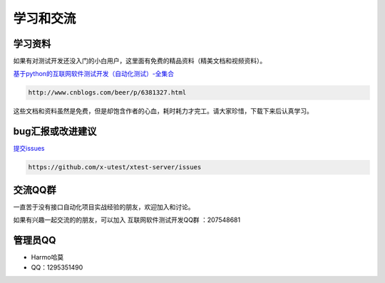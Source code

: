 ================
学习和交流
================


学习资料
==============



如果有对测试开发还没入门的小白用户，这里面有免费的精品资料（精美文档和视频资料）。

`基于python的互联网软件测试开发（自动化测试）-全集合 <http://www.cnblogs.com/beer/p/6381327.html>`__

.. code::

    http://www.cnblogs.com/beer/p/6381327.html


这些文档和资料虽然是免费，但是却饱含作者的心血，耗时耗力才完工。请大家珍惜，下载下来后认真学习。


bug汇报或改进建议
==================


`提交issues <https://github.com/x-utest/xtest-server/issues>`__

.. code::

    https://github.com/x-utest/xtest-server/issues


交流QQ群
============


一直苦于没有接口自动化项目实战经验的朋友，欢迎加入和讨论。

如果有兴趣一起交流的的朋友，可以加入 互联网软件测试开发QQ群 ：207548681

管理员QQ
============


- Harmo哈莫
- QQ：1295351490